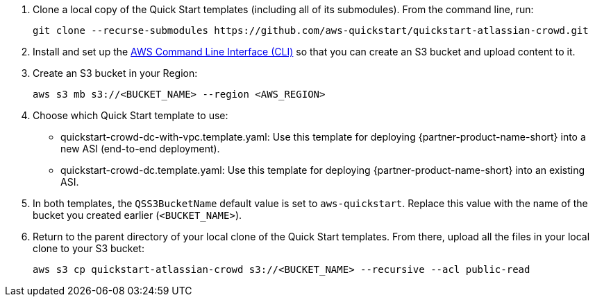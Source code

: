 . Clone a local copy of the Quick Start templates (including all of its submodules). From the command line, run:
+
----
git clone --recurse-submodules https://github.com/aws-quickstart/quickstart-atlassian-crowd.git
----
. Install and set up the https://docs.aws.amazon.com/cli/latest/userguide/cli-chap-install.html[AWS Command Line Interface (CLI)] so that you can create an S3 bucket and upload content to it.
. Create an S3 bucket in your Region:
+
----
aws s3 mb s3://<BUCKET_NAME> --region <AWS_REGION>
----
. Choose which Quick Start template to use:
** quickstart-crowd-dc-with-vpc.template.yaml: Use this template for deploying {partner-product-name-short} into a new ASI (end-to-end deployment).
+
** quickstart-crowd-dc.template.yaml: Use this template for deploying {partner-product-name-short} into an existing ASI.
. In both templates, the `QSS3BucketName` default value is set to `aws-quickstart`. Replace this value with the name of the bucket you created earlier (`<BUCKET_NAME>`).
. Return to the parent directory of your local clone of the Quick Start templates. From there, upload all the files in your local clone to your S3 bucket:
+
----
aws s3 cp quickstart-atlassian-crowd s3://<BUCKET_NAME> --recursive --acl public-read
----
